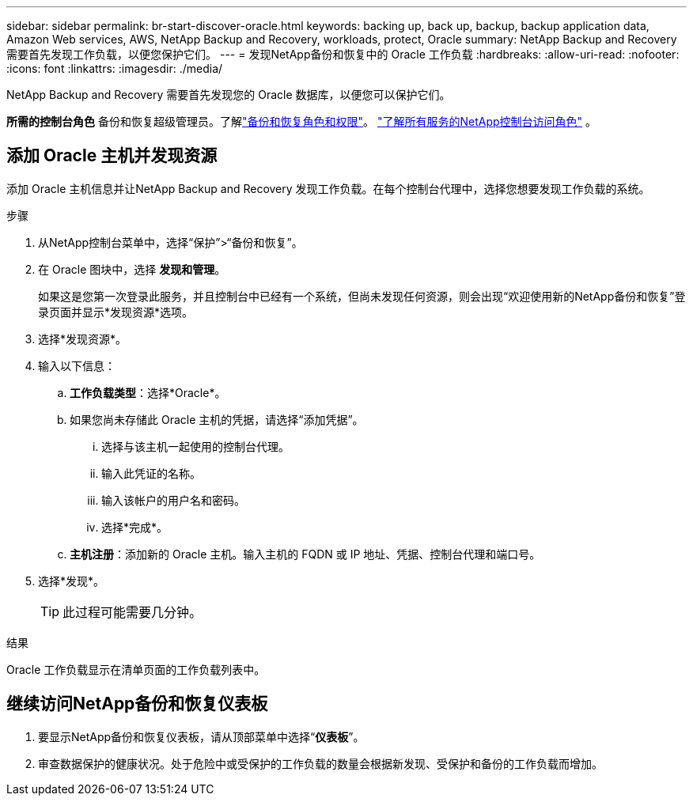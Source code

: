 ---
sidebar: sidebar 
permalink: br-start-discover-oracle.html 
keywords: backing up, back up, backup, backup application data, Amazon Web services, AWS, NetApp Backup and Recovery, workloads, protect, Oracle 
summary: NetApp Backup and Recovery 需要首先发现工作负载，以便您保护它们。 
---
= 发现NetApp备份和恢复中的 Oracle 工作负载
:hardbreaks:
:allow-uri-read: 
:nofooter: 
:icons: font
:linkattrs: 
:imagesdir: ./media/


[role="lead"]
NetApp Backup and Recovery 需要首先发现您的 Oracle 数据库，以便您可以保护它们。

*所需的控制台角色* 备份和恢复超级管理员。了解link:reference-roles.html["备份和恢复角色和权限"]。 https://docs.netapp.com/us-en/console-setup-admin/reference-iam-predefined-roles.html["了解所有服务的NetApp控制台访问角色"^] 。



== 添加 Oracle 主机并发现资源

添加 Oracle 主机信息并让NetApp Backup and Recovery 发现工作负载。在每个控制台代理中，选择您想要发现工作负载的系统。

.步骤
. 从NetApp控制台菜单中，选择“保护”>“备份和恢复”。
. 在 Oracle 图块中，选择 *发现和管理*。
+
如果这是您第一次登录此服务，并且控制台中已经有一个系统，但尚未发现任何资源，则会出现“欢迎使用新的NetApp备份和恢复”登录页面并显示*发现资源*选项。

. 选择*发现资源*。
. 输入以下信息：
+
.. *工作负载类型*：选择*Oracle*。
.. 如果您尚未存储此 Oracle 主机的凭据，请选择“添加凭据”。
+
... 选择与该主机一起使用的控制台代理。
... 输入此凭证的名称。
... 输入该帐户的用户名和密码。
... 选择*完成*。


.. *主机注册*：添加新的 Oracle 主机。输入主机的 FQDN 或 IP 地址、凭据、控制台代理和端口号。


. 选择*发现*。
+

TIP: 此过程可能需要几分钟。



.结果
Oracle 工作负载显示在清单页面的工作负载列表中。



== 继续访问NetApp备份和恢复仪表板

. 要显示NetApp备份和恢复仪表板，请从顶部菜单中选择“*仪表板*”。
. 审查数据保护的健康状况。处于危险中或受保护的工作负载的数量会根据新发现、受保护和备份的工作负载而增加。

